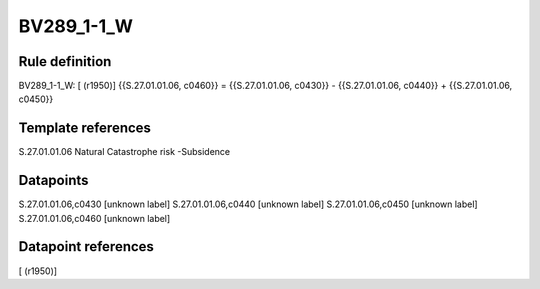 ===========
BV289_1-1_W
===========

Rule definition
---------------

BV289_1-1_W: [ (r1950)] {{S.27.01.01.06, c0460}} = {{S.27.01.01.06, c0430}} - {{S.27.01.01.06, c0440}} + {{S.27.01.01.06, c0450}}


Template references
-------------------

S.27.01.01.06 Natural Catastrophe risk -Subsidence


Datapoints
----------

S.27.01.01.06,c0430 [unknown label]
S.27.01.01.06,c0440 [unknown label]
S.27.01.01.06,c0450 [unknown label]
S.27.01.01.06,c0460 [unknown label]


Datapoint references
--------------------

[ (r1950)]